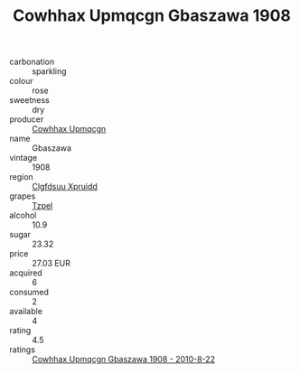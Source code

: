 :PROPERTIES:
:ID:                     cad65a13-403b-473d-9e2c-0c2d75d097a6
:END:
#+TITLE: Cowhhax Upmqcgn Gbaszawa 1908

- carbonation :: sparkling
- colour :: rose
- sweetness :: dry
- producer :: [[id:3e62d896-76d3-4ade-b324-cd466bcc0e07][Cowhhax Upmqcgn]]
- name :: Gbaszawa
- vintage :: 1908
- region :: [[id:a4524dba-3944-47dd-9596-fdc65d48dd10][Clgfdsuu Xpruidd]]
- grapes :: [[id:b0bb8fc4-9992-4777-b729-2bd03118f9f8][Tzpel]]
- alcohol :: 10.9
- sugar :: 23.32
- price :: 27.03 EUR
- acquired :: 6
- consumed :: 2
- available :: 4
- rating :: 4.5
- ratings :: [[id:e12d7783-72a0-4bb7-b93c-ad5465991cb6][Cowhhax Upmqcgn Gbaszawa 1908 - 2010-8-22]]


